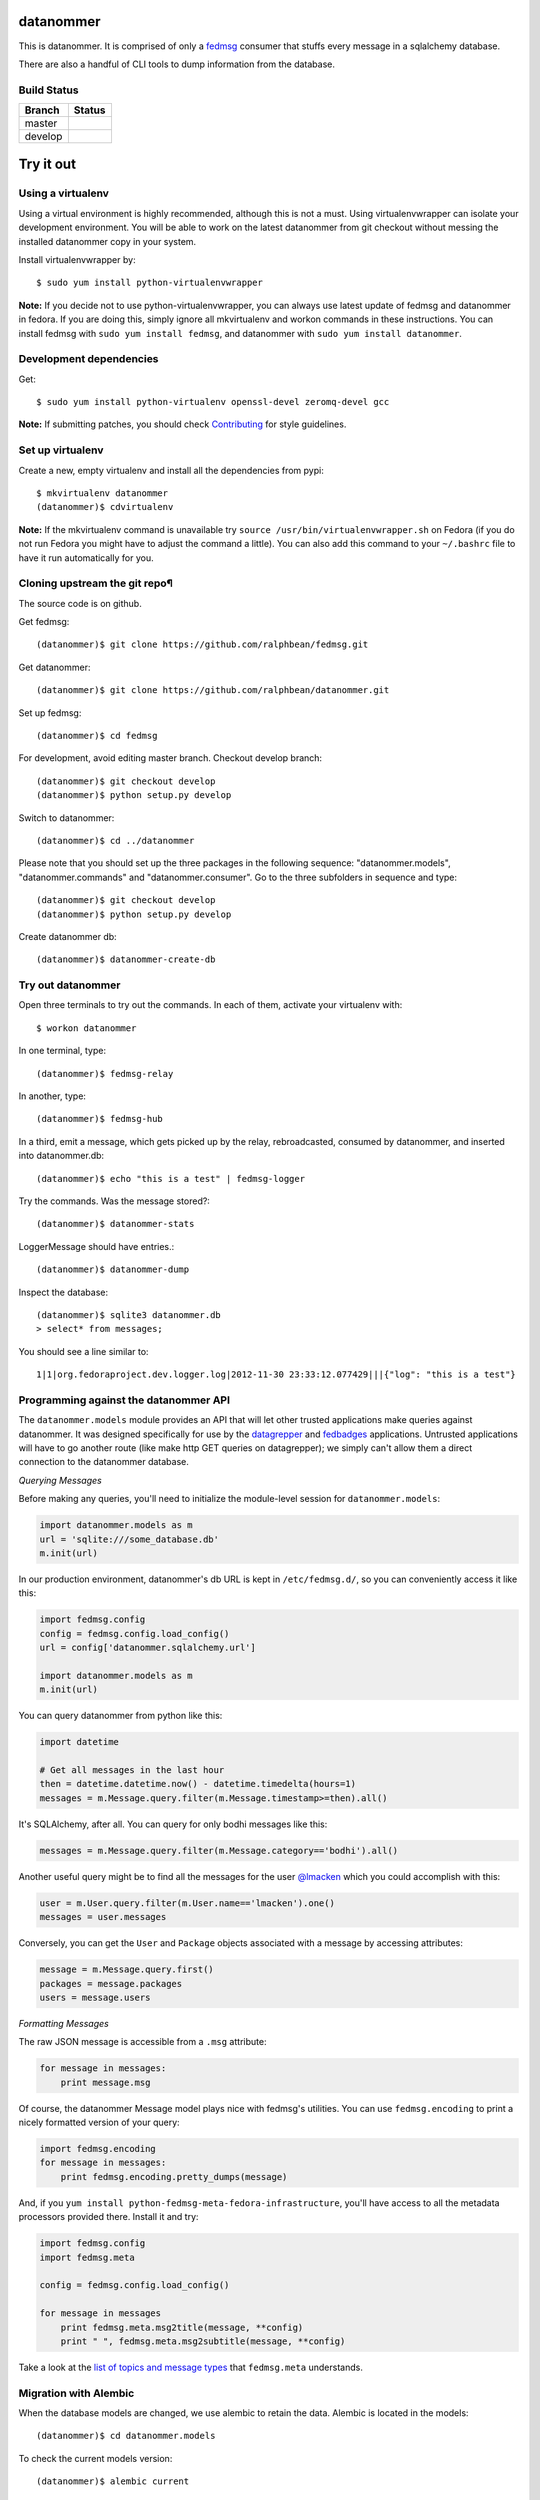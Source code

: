 datanommer
==========

.. split here

This is datanommer.  It is comprised of only a `fedmsg
<http://github.com/ralphbean/fedmsg>`_ consumer that stuffs every message in a
sqlalchemy database.

There are also a handful of CLI tools to dump information from the database.


Build Status
------------

.. |master| image:: https://secure.travis-ci.org/ralphbean/datanommer.png?branch=master
   :alt: Build Status - master branch
   :target: http://travis-ci.org/#!/ralphbean/datanommer

.. |develop| image:: https://secure.travis-ci.org/ralphbean/datanommer.png?branch=develop
   :alt: Build Status - develop branch
   :target: http://travis-ci.org/#!/ralphbean/datanommer

+----------+-----------+
| Branch   | Status    |
+==========+===========+
| master   | |master|  |
+----------+-----------+
| develop  | |develop| |
+----------+-----------+

Try it out
==========


Using a virtualenv
------------------

Using a virtual environment is highly recommended, although this is not a \
must. Using virtualenvwrapper can isolate your development environment. You \
will be able to work on the latest datanommer from git checkout without \
messing the installed datanommer copy in your system.

Install virtualenvwrapper by::

    $ sudo yum install python-virtualenvwrapper


**Note:** If you decide not to use python-virtualenvwrapper, you can always \
use latest update of fedmsg and datanommer in fedora. If you are doing this, \
simply ignore all mkvirtualenv and workon commands in these instructions. \
You can install fedmsg with ``sudo yum install fedmsg``, and datanommer with \
``sudo yum install datanommer``.


Development dependencies
------------------------
Get::

    $ sudo yum install python-virtualenv openssl-devel zeromq-devel gcc

**Note:** If submitting patches, you should check \
`Contributing <http://fedmsg.readthedocs.org/en/latest/contributing/>`_ \
for style guidelines.


Set up virtualenv
-----------------
Create a new, empty virtualenv and install all the dependencies from pypi::

    $ mkvirtualenv datanommer
    (datanommer)$ cdvirtualenv


**Note:** If the mkvirtualenv command is unavailable try \
``source /usr/bin/virtualenvwrapper.sh`` on Fedora (if you do not run Fedora \
you might have to adjust the command a little).  You can also add this \
command to your ``~/.bashrc`` file to have it run automatically for you.


Cloning upstream the git repo¶
------------------------------
The source code is on github. 

Get fedmsg::

    (datanommer)$ git clone https://github.com/ralphbean/fedmsg.git

Get datanommer::

    (datanommer)$ git clone https://github.com/ralphbean/datanommer.git

Set up fedmsg::

    (datanommer)$ cd fedmsg

For development, avoid editing master branch. Checkout develop branch::

    (datanommer)$ git checkout develop
    (datanommer)$ python setup.py develop

Switch to datanommer:: 

    (datanommer)$ cd ../datanommer

Please note that you should set up the three packages in the following \
sequence: "datanommer.models", "datanommer.commands" and \
"datanommer.consumer". Go to the three subfolders in sequence and type::

    (datanommer)$ git checkout develop
    (datanommer)$ python setup.py develop

Create datanommer db::

    (datanommer)$ datanommer-create-db


Try out datanommer
-------------------
Open three terminals to try out the commands. In each of them, activate your \
virtualenv with::

    $ workon datanommer

In one terminal, type::

    (datanommer)$ fedmsg-relay

In another, type::

    (datanommer)$ fedmsg-hub

In a third, emit a message, which gets picked up by the relay, rebroadcasted, \
consumed by datanommer, and inserted into datanommer.db::

    (datanommer)$ echo "this is a test" | fedmsg-logger

Try the commands. Was the message stored?::

    (datanommer)$ datanommer-stats

LoggerMessage should have entries.:: 

    (datanommer)$ datanommer-dump

Inspect the database::

    (datanommer)$ sqlite3 datanommer.db
    > select* from messages;

You should see a line similar to::

    1|1|org.fedoraproject.dev.logger.log|2012-11-30 23:33:12.077429|||{"log": "this is a test"}


Programming against the datanommer API
--------------------------------------

The ``datanommer.models`` module provides an API that will let other trusted
applications make queries against datanommer.  It was designed specifically
for use by the `datagrepper <https://github.com/fedora-infra/datagrepper>`_
and `fedbadges <https://github.com/fedora-infra/fedbadges>`_ applications.
Untrusted applications will have to go another route (like make http GET
queries on datagrepper); we simply can't allow them a direct connection
to the datanommer database.

*Querying Messages*

Before making any queries, you'll need to initialize the module-level session
for ``datanommer.models``:

.. code-block:: python

   import datanommer.models as m
   url = 'sqlite:///some_database.db'
   m.init(url)

In our production environment, datanommer's db URL is kept in
``/etc/fedmsg.d/``, so you can conveniently access it like this:

.. code-block:: python

   import fedmsg.config
   config = fedmsg.config.load_config()
   url = config['datanommer.sqlalchemy.url']

   import datanommer.models as m
   m.init(url)

You can query datanommer from python like this:

.. code-block:: python

   import datetime

   # Get all messages in the last hour
   then = datetime.datetime.now() - datetime.timedelta(hours=1)
   messages = m.Message.query.filter(m.Message.timestamp>=then).all()

It's SQLAlchemy, after all.  You can query for only bodhi messages like this:

.. code-block:: python

   messages = m.Message.query.filter(m.Message.category=='bodhi').all()

Another useful query might be to find all the messages for the user
`@lmacken <https://github.com/lmacken>`_ which you could accomplish with this:

.. code-block:: python

   user = m.User.query.filter(m.User.name=='lmacken').one()
   messages = user.messages

Conversely, you can get the ``User`` and ``Package`` objects associated
with a message by accessing attributes:

.. code-block:: python

   message = m.Message.query.first()
   packages = message.packages
   users = message.users

*Formatting Messages*

The raw JSON message is accessible from a ``.msg`` attribute:

.. code-block:: python

   for message in messages:
       print message.msg

Of course, the datanommer Message model plays nice with fedmsg's utilities.
You can use ``fedmsg.encoding`` to print a nicely formatted version of
your query:

.. code-block:: python

   import fedmsg.encoding
   for message in messages:
       print fedmsg.encoding.pretty_dumps(message)

And, if you ``yum install python-fedmsg-meta-fedora-infrastructure``, you'll
have access to all the metadata processors provided there.  Install it and try:

.. code-block:: python

   import fedmsg.config
   import fedmsg.meta

   config = fedmsg.config.load_config()

   for message in messages
       print fedmsg.meta.msg2title(message, **config)
       print " ", fedmsg.meta.msg2subtitle(message, **config)

Take a look at the `list of topics and message types
<http://fedmsg.com/en/latest/topics/>`_ that ``fedmsg.meta`` understands.

Migration with Alembic
-----------------------

When the database models are changed, we use alembic to retain the data. \
Alembic is located in the models::

    (datanommer)$ cd datanommer.models

To check the current models version::

    (datanommer)$ alembic current

If your models are up to date, you should see::

    INFO  [alembic.migration] Context impl SQLiteImpl.
    INFO  [alembic.migration] Will assume transactional DDL.
    Current revision for sqlite:///../datanommer.db: 198447250956 -> ae2801c4cd9 (head), add category column

If you result is::

    INFO  [alembic.migration] Context impl SQLiteImpl.
    INFO  [alembic.migration] Will assume transactional DDL.
    Current revision for sqlite:///../datanommer.db: None

then migrate to the most recent version with::

    (datanommer)$ alembic upgrade head

You should see::

    INFO  [alembic.migration] Context impl SQLiteImpl.
    INFO  [alembic.migration] Will assume transactional DDL.
    INFO  [alembic.migration] Running upgrade None -> 198447250956
    INFO  [alembic.migration] Running upgrade 198447250956 -> ae2801c4cd9
